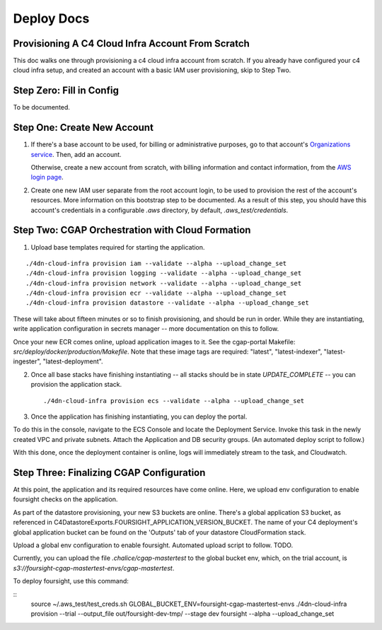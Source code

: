 ===========
Deploy Docs
===========
Provisioning A C4 Cloud Infra Account From Scratch
--------------------------------------------------

This doc walks one through provisioning a c4 cloud infra account from scratch. If you already have configured your c4
cloud infra setup, and created an account with a basic IAM user provisioning, skip to Step Two.

Step Zero: Fill in Config
-------------------------

To be documented.

Step One: Create New Account
----------------------------

1. If there's a base account to be used, for billing or administrative purposes, go to that account's `Organizations
   service <https://console.aws.amazon.com/organizations/home?#/accounts>`_. Then, add an account.

   Otherwise, create a new account from scratch, with billing information and contact information, from the `AWS login
   page <https://aws.amazon.com/>`_.

2. Create one new IAM user separate from the root account login, to be used to provision the rest of the account's
   resources. More information on this bootstrap step to be documented. As a result of this step, you should have this
   account's credentials in a configurable `.aws` directory, by default, `.aws_test/credentials`.


Step Two: CGAP Orchestration with Cloud Formation
-------------------------------------------------

1. Upload base templates required for starting the application.

::

    ./4dn-cloud-infra provision iam --validate --alpha --upload_change_set
    ./4dn-cloud-infra provision logging --validate --alpha --upload_change_set
    ./4dn-cloud-infra provision network --validate --alpha --upload_change_set
    ./4dn-cloud-infra provision ecr --validate --alpha --upload_change_set
    ./4dn-cloud-infra provision datastore --validate --alpha --upload_change_set

These will take about fifteen minutes or so to finish provisioning, and should be run in order. While they are
instantiating, write application configuration in secrets manager -- more documentation on this to follow.

Once your new ECR comes online, upload application images to it. See the cgap-portal Makefile:
`src/deploy/docker/production/Makefile`. Note that these image tags are required: "latest", "latest-indexer",
"latest-ingester", "latest-deployment".

2. Once all base stacks have finishing instantiating -- all stacks should be in state `UPDATE_COMPLETE` -- you can
   provision the application stack.

   ::

     ./4dn-cloud-infra provision ecs --validate --alpha --upload_change_set

3. Once the application has finishing instantiating, you can deploy the portal.

To do this in the console, navigate to the ECS Console and locate the Deployment Service. Invoke this task in the newly
created VPC and private subnets. Attach the Application and DB security groups. (An automated deploy script to follow.)

With this done, once the deployment container is online, logs will immediately stream to the task, and Cloudwatch.


Step Three: Finalizing CGAP Configuration
-----------------------------------------

At this point, the application and its required resources have come online. Here, we upload env configuration to enable
foursight checks on the application.

As part of the datastore provisioning, your new S3 buckets are online. There's a global application S3 bucket, as
referenced in C4DatastoreExports.FOURSIGHT_APPLICATION_VERSION_BUCKET. The name of your C4 deployment's global
application bucket can be found on the 'Outputs' tab of your datastore CloudFormation stack.

Upload a global env configuration to enable foursight. Automated upload script to follow. TODO.

Currently, you can upload the file `.chalice/cgap-mastertest` to the global bucket env, which, on the trial account, is
`s3://foursight-cgap-mastertest-envs/cgap-mastertest`.

To deploy foursight, use this command:

::
    source ~/.aws_test/test_creds.sh
    GLOBAL_BUCKET_ENV=foursight-cgap-mastertest-envs ./4dn-cloud-infra provision --trial --output_file out/foursight-dev-tmp/ --stage dev foursight --alpha --upload_change_set
